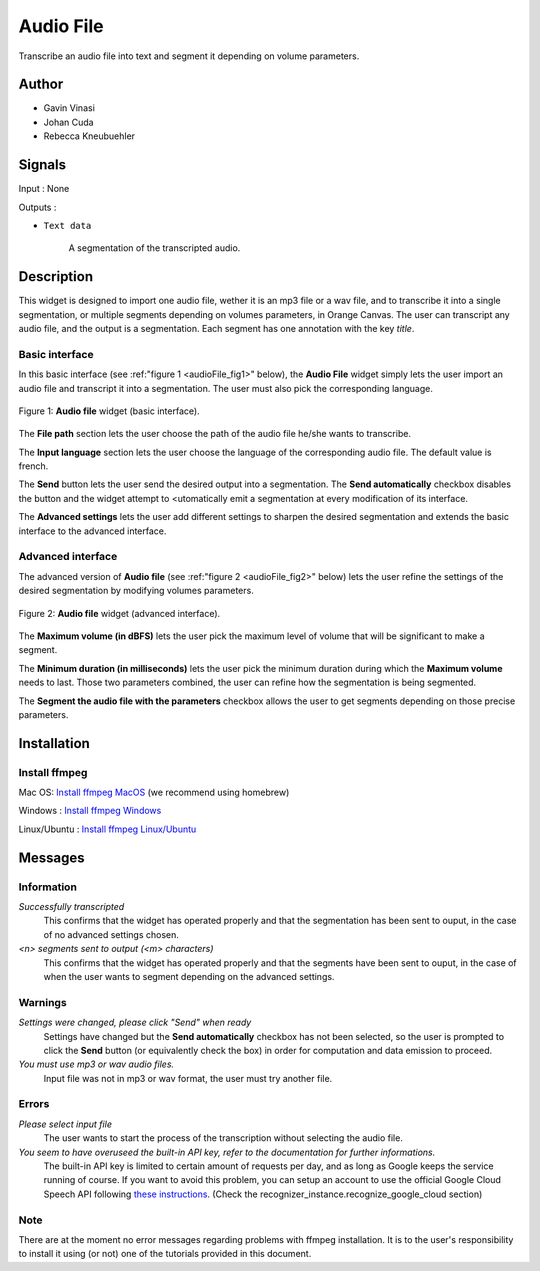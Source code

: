 .. meta::
   :description: Orange3 Textable Prototypes documentation, Audio File
                 widget
   :keywords: Orange3, Textable, Prototypes, documentation, Audio, File,
              widget

.. _Audio File:

Audio File
=============

.. image:: figures/audioFile_widget.png

Transcribe an audio file into text and segment it depending on volume parameters. 


Author
------

* Gavin Vinasi
* Johan Cuda
* Rebecca Kneubuehler


Signals
-------

Input : None

Outputs :

* ``Text data``

    A segmentation of the transcripted audio.

Description
-----------

This widget is designed to import one audio file, wether it is an mp3 file or a wav file, and to transcribe it into a single segmentation, or multiple segments depending on volumes parameters, in Orange Canvas. 
The user can transcript any audio file, and the output is a segmentation. Each segment has one annotation with the key *title*. 


Basic interface
~~~~~~~~~~~~~~~

In this basic interface (see :ref:"figure 1 <audioFile_fig1>" below), the **Audio File** widget simply lets the user import an audio file and transcript it into a segmentation. The user must also pick the corresponding language. 

.. _audioFile_fig1:

.. figure:: figures/audioFile_fig1.png
    :align: center
    :scale: 50 %
    :alt: Basic interface of the audio File widget

    Figure 1: **Audio file** widget (basic interface).

The **File path** section lets the user choose the path of the audio file he/she wants to transcribe. 

The **Input language** section lets the user choose the language of the corresponding audio file. The default value is french. 

The **Send** button lets the user send the desired output into a segmentation. The **Send automatically** checkbox disables the button and the widget attempt to <utomatically emit a segmentation at every modification of its interface. 

The **Advanced settings** lets the user add different settings to sharpen the desired segmentation and extends the basic interface to the advanced interface. 


Advanced interface
~~~~~~~~~~~~~~~~~~

The advanced version of **Audio file**  (see :ref:"figure 2 
<audioFile_fig2>" below) lets the user refine the settings of the desired segmentation by modifying volumes parameters. 

.. _audioFile_fig2:

.. figure:: figures/audioFile_fig2.png
    :align: center
    :alt: Advanced interface of the Audio file widget
    
    Figure 2: **Audio file** widget (advanced interface).
    

The **Maximum volume (in dBFS)** lets the user pick the maximum level of volume that will be significant to make a segment. 

The **Minimum duration (in milliseconds)** lets the user pick the minimum duration during which the **Maximum volume** needs to last. Those two parameters combined, the user can refine how the segmentation is being segmented.  

The **Segment the audio file with the parameters** checkbox allows the user to get segments depending on those precise parameters. 

Installation
------------

Install ffmpeg
~~~~~~~~~~~~~~

Mac OS: `Install ffmpeg MacOS <https://superuser.com/questions/624561/install-ffmpeg-on-os-x>`_ (we recommend using homebrew)

Windows : `Install ffmpeg Windows <https://www.geeksforgeeks.org/how-to-install-ffmpeg-on-windows/>`_

Linux/Ubuntu : `Install ffmpeg Linux/Ubuntu <https://www.tecmint.com/install-ffmpeg-in-linux/>`_


Messages
--------

Information
~~~~~~~~~~~

*Successfully transcripted*
    This confirms that the widget has operated properly and that the segmentation has been sent to ouput, in the case of no advanced settings chosen. 

*<n> segments sent to output (<m> characters)*
    This confirms that the widget has operated properly and that the segments have been sent to ouput, in the case of when the user wants to segment depending on the advanced settings. 


Warnings
~~~~~~~~

*Settings were changed, please click "Send" when ready* 
    Settings have changed but the **Send automatically** checkbox
    has not been selected, so the user is prompted to click the **Send**
    button (or equivalently check the box) in order for computation and data
    emission to proceed.

*You must use mp3 or wav audio files.* 
    Input file was not in mp3 or wav format, the user must try another file.




Errors
~~~~~~

*Please select input file*
    The user wants to start the process of the transcription without selecting the audio file. 

*You seem to have overuseed the built-in API key, refer to the documentation for further informations.*
    The built-in API key is limited to certain amount of requests per day, and as long as Google keeps the service running of course. If you want to avoid this problem, you can setup an account to use the official Google Cloud Speech API following `these instructions <https://github.com/Uberi/speech_recognition/blob/master/reference/library-reference.rst>`_. (Check the recognizer_instance.recognize_google_cloud section)
    
Note
~~~~

There are at the moment no error messages regarding problems with ffmpeg installation. It is to the user's responsibility to install it using (or not) one of the tutorials provided in this document.
